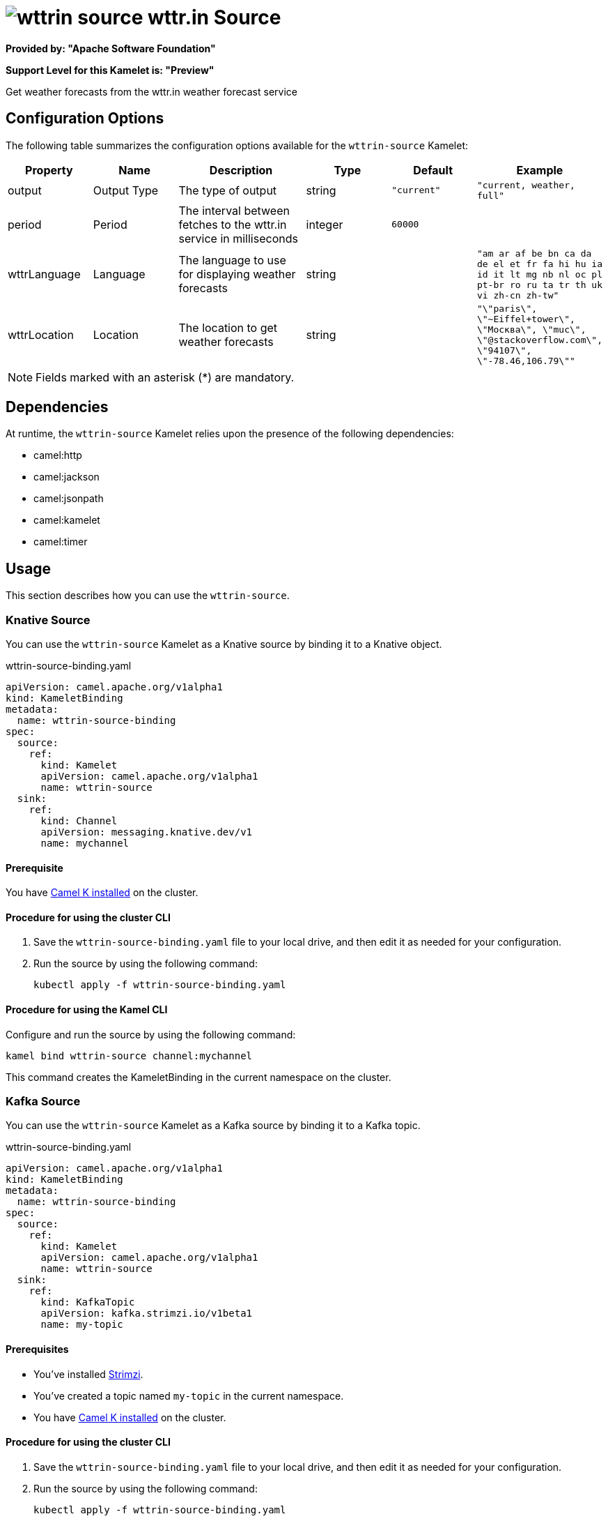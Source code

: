 // THIS FILE IS AUTOMATICALLY GENERATED: DO NOT EDIT

= image:kamelets/wttrin-source.svg[] wttr.in Source

*Provided by: "Apache Software Foundation"*

*Support Level for this Kamelet is: "Preview"*

Get weather forecasts from the wttr.in weather forecast service

== Configuration Options

The following table summarizes the configuration options available for the `wttrin-source` Kamelet:
[width="100%",cols="2,^2,3,^2,^2,^3",options="header"]
|===
| Property| Name| Description| Type| Default| Example
| output| Output Type| The type of output| string| `"current"`| `"current, weather, full"`
| period| Period| The interval between fetches to the wttr.in service in milliseconds| integer| `60000`| 
| wttrLanguage| Language| The language to use for displaying weather forecasts| string| | `"am ar af be bn ca da de el et fr fa hi hu ia id it lt mg nb nl oc pl pt-br ro ru ta tr th uk vi zh-cn zh-tw"`
| wttrLocation| Location| The location to get weather forecasts| string| | `"\"paris\", \"~Eiffel+tower\", \"Москва\", \"muc\", \"@stackoverflow.com\", \"94107\", \"-78.46,106.79\""`
|===

NOTE: Fields marked with an asterisk ({empty}*) are mandatory.


== Dependencies

At runtime, the `wttrin-source` Kamelet relies upon the presence of the following dependencies:

- camel:http
- camel:jackson
- camel:jsonpath
- camel:kamelet
- camel:timer 

== Usage

This section describes how you can use the `wttrin-source`.

=== Knative Source

You can use the `wttrin-source` Kamelet as a Knative source by binding it to a Knative object.

.wttrin-source-binding.yaml
[source,yaml]
----
apiVersion: camel.apache.org/v1alpha1
kind: KameletBinding
metadata:
  name: wttrin-source-binding
spec:
  source:
    ref:
      kind: Kamelet
      apiVersion: camel.apache.org/v1alpha1
      name: wttrin-source
  sink:
    ref:
      kind: Channel
      apiVersion: messaging.knative.dev/v1
      name: mychannel
  
----

==== *Prerequisite*

You have xref:{camel-k-version}@camel-k::installation/installation.adoc[Camel K installed] on the cluster.

==== *Procedure for using the cluster CLI*

. Save the `wttrin-source-binding.yaml` file to your local drive, and then edit it as needed for your configuration.

. Run the source by using the following command:
+
[source,shell]
----
kubectl apply -f wttrin-source-binding.yaml
----

==== *Procedure for using the Kamel CLI*

Configure and run the source by using the following command:

[source,shell]
----
kamel bind wttrin-source channel:mychannel
----

This command creates the KameletBinding in the current namespace on the cluster.

=== Kafka Source

You can use the `wttrin-source` Kamelet as a Kafka source by binding it to a Kafka topic.

.wttrin-source-binding.yaml
[source,yaml]
----
apiVersion: camel.apache.org/v1alpha1
kind: KameletBinding
metadata:
  name: wttrin-source-binding
spec:
  source:
    ref:
      kind: Kamelet
      apiVersion: camel.apache.org/v1alpha1
      name: wttrin-source
  sink:
    ref:
      kind: KafkaTopic
      apiVersion: kafka.strimzi.io/v1beta1
      name: my-topic
  
----

==== *Prerequisites*

* You've installed https://strimzi.io/[Strimzi].
* You've created a topic named `my-topic` in the current namespace.
* You have xref:{camel-k-version}@camel-k::installation/installation.adoc[Camel K installed] on the cluster.

==== *Procedure for using the cluster CLI*

. Save the `wttrin-source-binding.yaml` file to your local drive, and then edit it as needed for your configuration.

. Run the source by using the following command:
+
[source,shell]
----
kubectl apply -f wttrin-source-binding.yaml
----

==== *Procedure for using the Kamel CLI*

Configure and run the source by using the following command:

[source,shell]
----
kamel bind wttrin-source kafka.strimzi.io/v1beta1:KafkaTopic:my-topic
----

This command creates the KameletBinding in the current namespace on the cluster.

== Kamelet source file

https://github.com/apache/camel-kamelets/blob/main/kamelets/wttrin-source.kamelet.yaml

// THIS FILE IS AUTOMATICALLY GENERATED: DO NOT EDIT
